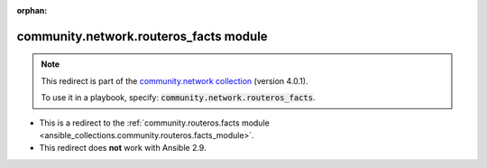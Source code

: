 
.. Document meta

:orphan:

.. Anchors

.. _ansible_collections.community.network.routeros_facts_module:

.. Title

community.network.routeros_facts module
+++++++++++++++++++++++++++++++++++++++

.. Collection note

.. note::
    This redirect is part of the `community.network collection <https://galaxy.ansible.com/community/network>`_ (version 4.0.1).

    To use it in a playbook, specify: :code:`community.network.routeros_facts`.

- This is a redirect to the :ref:`community.routeros.facts module <ansible_collections.community.routeros.facts_module>`.
- This redirect does **not** work with Ansible 2.9.
